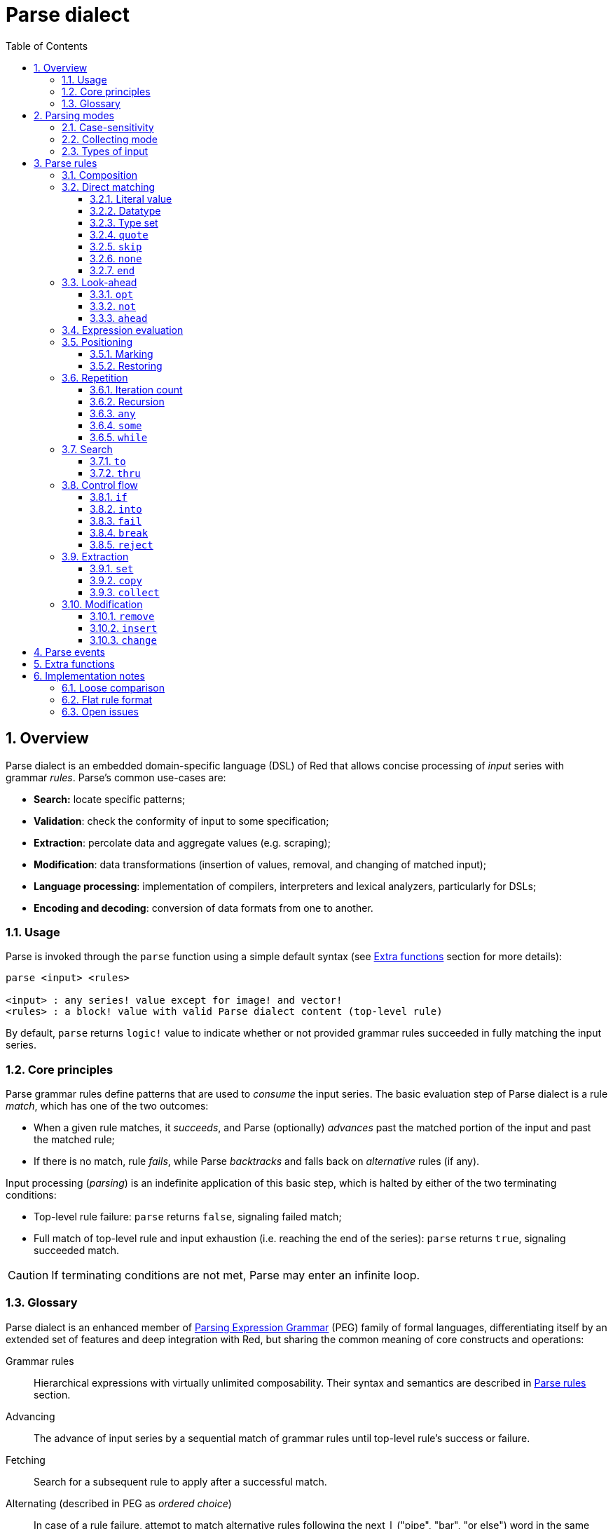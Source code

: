 = Parse dialect
:imagesdir: ../images
:toc:
:toclevels: 3
:numbered:

== Overview

Parse dialect is an embedded domain-specific language (DSL) of Red that allows concise processing of _input_ series with grammar _rules_. Parse's common use-cases are:

* *Search:* locate specific patterns;
* *Validation*: check the conformity of input to some specification;
* *Extraction*: percolate data and aggregate values (e.g. scraping);
* *Modification*: data transformations (insertion of values, removal, and changing of matched input);
* *Language processing*: implementation of compilers, interpreters and lexical analyzers, particularly for DSLs;
* *Encoding and decoding*: conversion of data formats from one to another.

=== Usage

Parse is invoked through the `parse` function using a simple default syntax (see <<Extra functions>> section for more details):

----
parse <input> <rules>

<input> : any series! value except for image! and vector!
<rules> : a block! value with valid Parse dialect content (top-level rule)
----

By default, `parse` returns `logic!` value to indicate whether or not provided grammar rules succeeded in fully matching the input series.

=== Core principles

Parse grammar rules define patterns that are used to _consume_ the input series. The basic evaluation step of Parse dialect is a rule _match_, which has one of the two outcomes:

* When a given rule matches, it _succeeds_, and Parse (optionally) _advances_ past the matched portion of the input and past the matched rule;
* If there is no match, rule _fails_, while Parse _backtracks_ and falls back on _alternative_ rules (if any).

Input processing (_parsing_) is an indefinite application of this basic step, which is halted by either of the two terminating conditions:

* Top-level rule failure: `parse` returns `false`, signaling failed match;
* Full match of top-level rule and input exhaustion (i.e. reaching the end of the series): `parse` returns `true`, signaling succeeded match.

CAUTION: If terminating conditions are not met, Parse may enter an infinite loop.

=== Glossary

Parse dialect is an enhanced member of https://en.wikipedia.org/wiki/Parsing_expression_grammar[Parsing Expression Grammar] (PEG) family of formal languages, differentiating itself by an extended set of features and deep integration with Red, but sharing the common meaning of core constructs and operations:

Grammar rules::
    Hierarchical expressions with virtually unlimited composability. Their syntax and semantics are described in <<Parse rules>> section.

Advancing::
    The advance of input series by a sequential match of grammar rules until top-level rule's success or failure.

Fetching::
    Search for a subsequent rule to apply after a successful match.

Alternating (described in PEG as _ordered choice_)::
    In case of a rule failure, attempt to match alternative rules following the next `|` ("pipe", "bar", "or else") word in the same block, one-by-one, until either some alternative rule succeeds or the end of the block is reached.

Backtracking::
    Restoration of input and rules to their positions before the rule failure. Other changes (such as side-effects and modification of input/rules) remain.

Possessive matching::
    Parse rules (mainly <<Repetition>>) always try to match as much input data as possible.

== Parsing modes

Parse offers a degree of flexibility by supporting different modes of operation.

=== Case-sensitivity

By default, Parse follows Red semantics and is case-insensitive. Case-sensitivity can be enabled with `/case` refinement or turned on/off with `case` keyword.

*Syntax*

----
case <word>

<word> : word! value
----

The value referred by word is treated as a logical flag according to standard Red semantics. Logical true enables case-sensitive mode, while logical false disables it.

=== Collecting mode

`collect` rule makes `parse` return a block instead of `logic!` value. Refer to <<Extraction>> section for details.

=== Types of input

Depending on the type of input series, some Parse rules are not applicable or behave differently.

* `any-block!`: matching by character set has no meaning and always fails;
* `any-string!`: matching by datatype or type set is not supported;
* `binary!`: matching by datatype or type set is supported for UTF-8 encoded values; such match succeeds if matched portion of the input represents one of the datatype's literal forms.

*Example*

----
parse to binary! "3 words: matching by datatype" [number! space set-word! to end]
----

== Parse rules

Grammar rules in Parse dialect can have several forms and usually have nested or recursive structure. Any given rule is one of the following:

* Dialect-reserved _keyword_, optionally followed by arguments and options (see <<Parse rules, below>>);
* Value of one of the following datatypes:
    ** `datatype!` or `typeset!` that match input value by its <<Datatype, type>>;
    ** `bitset!`, which represents <<Character set, character set>>;
    ** `word!` that refers to well-formed sub-rule;
    ** `lit-word!` or `lit-path!` — convenient shortcuts for <<Literal value, literal matching>> of `word!` and `path!` input values, respectively;
    ** `set-word!`, used to <<Marking, set>> word to current input position;
    ** `get-word!`, <<Restoring, restores>> input position to which word was set previously;
    ** `block!` value that contains any number of sub-rules and `|` words, which act as delimiters for alternative rules;
    ** `integer!` value, serves as a counter for <<Iteration count, repetition>> of a rule; two subsequent `integer!` values denote a range of possible iterations;
    ** `paren!` value, acts as a dialect <<Expression evaluation, escape mechanism>> by evaluating contained Red expression and resuming Parse input processing; some Parse keywords use the value returned from expression according to their specified semantics;
* Any other literal value not mentioned above, which is used as-is for direct matching of the input.

NOTE: Parse is consistent with Red in using loose comparison for matching of literal values.

Each rule is characterized by conditions under which it advances the input and succeeds. An overview of Parse rules (both reserved datatypes and keywords) is given in the table below.

.Overview of Parse rules.
[options="header" cols="2,3,2,2"]
|===
| Rule | Category | Advances | Succeeds

| `case`
| <<Parsing modes>>
| Never
| Always

| `block!`
| <<Composition>>
| Depends
| Depends

| `word!`
| <<Composition>>
| Depends
| Depends

| Literal value
| <<Direct matching>>
| Depends
| Depends

| `lit-word!`
| <<Direct matching>>
| Depends
| Depends

| `lit-path!`
| <<Direct matching>>
| Depends
| Depends

| `datatype!`
| <<Direct matching>>
| Depends
| Depends

| `typeset!`
| <<Direct matching>>
| Depends
| Depends

| `bitset!`
| <<Direct matching>>
| Depends
| Depends

| `quote`
| <<Direct matching>>
| Depends
| Depends

| `skip`
| <<Direct matching>>
| Depends
| Depends

| `none`
| <<Direct matching>>
| Never
| Always

| `end`
| <<Direct matching>>
| Never
| Depends

| `opt`
| <<Look-ahead>>
| Depends
| Always

| `not`
| <<Look-ahead>>
| Never
| Depends

| `ahead`
| <<Look-ahead>>
| Never
| Depends

| `paren!`
| <<Expression evaluation>>
| Never
| Always

| `set-word!`
| <<Positioning>>
| Never
| Always

| `get-word!`
| <<Positioning>>
| Depends
| Always

| `integer!`
| <<Repetition>>
| Depends
| Depends

| `any`
| <<Repetition>>
| Depends
| Always

| `some`
| <<Repetition>>
| Depends
| Depends

| `while`
| <<Repetition>>
| Depends
| Always

| `to`
| <<Search>>
| Depends
| Depends

| `thru`
| <<Search>>
| Depends
| Depends

| `if`
| <<Control flow>>
| Never
| Depends

| `into`
| <<Control flow>>
| Depends
| Depends

| `fail`
| <<Control flow>>
| Never
| Never

| `break`
| <<Control flow>>
| Never
| Always

| `reject`
| <<Control flow>>
| Never
| Never

| `set`
| <<Extraction>>
| Depends
| Depends

| `copy`
| <<Extraction>>
| Depends
| Depends

| `collect`
| <<Extraction>>
| Depends
| Depends

| `keep`
| <<Extraction>>
| Depends
| Depends

| `remove`
| <<Modification>>
| Depends
| Depends

| `insert`
| <<Modification>>
| Always
| Always

| `change`
| <<Modification>>
| Depends
| Depends

|===

NOTE: All example rules given in the sections below fully match their input.

=== Composition

`block!` rules directly group other rules, thus providing means of combination. `word!` rules indirectly refer to other rules and provide the means of abstraction. Together, they form the basis of Parse grammar composition.

At the structural level, Parse grammar is composed of _sequences_ and _alternatives_.

* A sequence of rules is a group of zero or more rules, terminated by the _end_ of the sequence. Such sequence succeeds if Parse, by successively matching its sub-rules (if any), reaches the end of the sequence. In case of any sub-rule's failure, Parse backtracks to the beginning of the failed sequence.
* End of the sequence of rules is either the end of the wrapping block or an alternative _boundary_ (`|` word).
* Alternative is an optional sequence that Parse attempts to match in case of the previous (i.e. located before the `|` boundary) sequence failure.

=== Direct matching

Rules described in this section directly match input data, and serve as basic building blocks from which more complex rules can be composed.

==== Literal value

Match by literal value succeeds and advances the input if said literal value is equal to the value at the current position.

NOTE: By default, Parse uses loose comparison for equality checking. <<Case-sensitivity, Case-sensitive mode>> enforces case-sensitive comparison.

*Example*

----
parse [today is 5-September-2012 #"," 20.3 degrees/celsius][
    'yesterday 'was | 'today 'is 05/09/12 comma 2030e-2 ['degrees/fahrenheit | 'degrees/celsius]
]
----

NOTE: For matching literal values reserved by Parse dialect, `quote` keyword is used as an escape mechanism.

==== Datatype

Match by datatype succeeds and advances the input if the input value is of a given type.

*Example*

----
parse [#a 'bird /is :the word][issue! lit-word! refinement! get-word! word!]
----

NOTE: Matching by datatype is not supported for `any-string!` input; for `binary!` input, rules are described in <<Types of input>> section.

==== Type set

Match by typeset succeeds and advances the input if input value's datatype belongs to a given typeset.

*Example*

----
banner: [
               |
              [_]
             [___]
            [_____]
    Red programming language
    https://www.red-lang.org
]

parse banner [default! series! any-block! any-list! all-word! any-word! any-type! any-string!]
----

NOTE: Matching by typeset is not supported for `any-string!` input; for `binary!` input, rules are described in <<Types of input>> section.
==== Character set

If the input series is of type `any-string!` or `binary!` and input value represents a Unicode Code Point (UCP) that belongs to a given character set, match succeeds and advances the input. In all other cases match fails.

Refer to `bitset!` datatype https://doc.red-lang.org/en/datatypes/bitset.html[documentation] for the details on character set creation.

*Example*

----
animal: charset [#"🦢" #"^(1F418)" 128007]
follow: charset "🚶👣🚸"

parse "👣 the white 🐇" [follow " the white " animal]
----

NOTE: Lowercase/uppercase variants of the same character have different UCPs. It follows that match by character set is case-sensitive, regardless of the <<Parsing modes, parsing mode>>.

NOTE: For `binary!` input, only UCPs up to `255` are meaningful, since Parsing in this mode is byte-granular.

==== `quote`

Acts as an escape mechanism from Parse semantics by literally matching the value that follows it. This rule succeeds and advances the input if match by literal value succeeds.

*Syntax*

----
quote <value>

<value> : literal value to match
----

*Example*

----
parse [[integer!] matches 20][quote [integer!] quote matches quote 20]
----

==== `skip`

Matches any value and advances the input. Fails only if the input position is at the tail (since there is no value to match).

*Example*

----
parse <💓> [skip | the beat]
----

==== `none`

No-op or catch-all rule, always matches and never advances the input.

*Example*

----
parse reduce [none none][none #[none] ['none | none] none! none]
----

==== `end`

Succeeds only if the input position is at the tail and never advances the input (since there is no more input to advance).

*Example*

----
parse [(＊◕ᴗ◕＊)][end | skip [skip | end]]
----

=== Look-ahead

Look-ahead rules offer more fine-grained control over matching, backtracking and input advancing.

==== `opt`

Optionally matches a given rule, which either does or does not advance the input. Always succeeds regardless of the match. 

*Syntax*

----
opt <rule>

<rule> : Parse rule (option) to match
----

*Example*

----
parse "maybe" [opt "or" "may" opt [#"b" #"e"] opt "not"]
----

==== `not`

Invertor, succeeds if a given rule fails and vice versa. Never advances the input, regardless of the match.

*Syntax*

----
not <rule>

<rule> : Parse rule to invert
----

*Example*

----
parse [panama][not 'man not ['plan | 'canal] not word! | skip]
----

==== `ahead`

Preemptively matches a given rule. Fails in case of a rule failure, otherwise succeeds without advancing the input.

*Syntax*

----
ahead <rule>

<rule> : Parse rule to look ahead
----

*Example*

----
parse [great times ahead][ahead ['great 'times] 'great ahead ['times ahead word! 'ahead] 'times skip] 
----

=== Expression evaluation

`paren!` rule contains arbitrary Red expression that will be evaluated upon match. This rule always succeeds but does not advance the input.

*Example*

----
parse [(did it match?)][
    block! (not matched)
    | (probe 'backtracked) quote (did it match?) (probe 'matched!)
]
----

=== Positioning

It is possible to mark the current Parse input position, or to rewind/fast-forward to a position in the same input series.

==== Marking

`set-word!` rule sets word to the current series position. It always succeeds and never advances the input.

*Example*

----
check: quote (probe reduce [start :failed before after current end])
match: [before: 'this none after:]

parse [match this input][
    start: quote [false start] failed:
    | ahead [skip match] current: ['match 'this 'input] end: check
]
----

==== Restoring

`get-word!` rule sets the input position to the one referred by word. It always succeeds and either advances forward, stays put or resets back, depending on where the marker is located relatively to the current input position.

*Example*

----
phrase: "and so on and so forth, 'til it gets boring"
goes: skip find phrase comma 2
end: tail phrase

parse phrase [again: "and" :again ['it | :goes] "until the" | :end]
----

NOTE: Restoring position to series other than the input one is forbidden.

=== Repetition

Rules described below act as loops or iterators by matching either a specified number of times or until failure.

NOTE: Repetition rules have possessive behavior, and will match as much input as possible.

==== Iteration count

Matches a given rule specified number of times. If range syntax is used, any number of matches in this range is accepted as successful.

*Syntax*

----
<count> <rule>
<count> <count> <rule>

<count> : non-negative integer! value or word! referring to such value
<rule>  : Parse rule to match a specified number of times
----

NOTE: When using range syntax, 1st integer (lower bound) must be less than or equal to 2nd integer (upper bound).

*Example*

----
tuple:  [2 word!]
triple: [3 skip]
THX:    1138

parse [G A T T A C A][2 3 tuple triple | 0 thx [triple tuple] 1 tuple 0 triple]
----

==== Recursion

Parse rules can be recursively composed. Recursion level is limited by Parse's internal stack depth.

*Example*

----
ping: [none pong]
pong: [skip ping | end]

parse https://google.com ping
----

==== `any`

Matches given rule zero or more times (https://en.wikipedia.org/wiki/Kleene_star[Kleene star]), stops if the match failed or if input did not advance. Always succeeds.

*Syntax*

----
any <rule>

<rule> : Parse rule to match zero or more times
----

*Example*

----
letter: charset [#"a" - #"z" #"A" - #"Z"]
digit:  charset [#"0" - #"9"]

parse "Wow, 20 horses at 12,000 RPM!" [
    any "Twin ceramic rotor drives on each wheel!"
    "Wow" any [
        comma any space any digit
        space any letter any [not comma skip]
    ]
]
----

==== `some`

Matches given rule one or more times (https://en.wikipedia.org/wiki/Kleene_star#Kleene_plus[Kleene plus]), stops if the match failed or if input did not advance. Succeeds if the rule matched at least once.

*Syntax*

----
some <rule>

<rule> : Parse rule to match one or more times
----

*Example*

----
parse [
    skidamarink a dink a dink
    skidamarink a doo
][
    some [
        some none 'skidamarink
        [some ['a 'dink] | 'a 'doo]
    ]
]
----

==== `while`

Repeatedly matches a given rule, stopping only after the rule's failure. Always succeeds.

CAUTION: If the rule does not fail, `while` stuck in an infinite loop.

*Syntax*

----
while <rule>

<rule> : Parse rule to match repeatedly
----

*Example*

----
parse [throw for a loop][
    while [word! | (print "failed and backtracked on matching the end") [not end] :explicit failure]
    | [while none] :infinite loop
]
----

=== Search

Search rules seek specified pattern by advancing the input until a match is found.

==== `to`

Repeatedly attempts to match a given rule until its a full match. If said rule fails, the input is advanced by one element, which counts as a partial match. In case of a full match, the input position is placed at the head of the matched portion. Succeeds if rule match succeeded.

*Syntax*

----
to <rule>

<rule> : Parse rule (pattern to put input position at)
----

*Example*

----
matrix: #{
    416C6C20492073656520697320626C6F6E6465
    2C206272756E657474652C201337526564C0DE
}

parse matrix [
    to #{FACEFEED}
    | to #{1337} #{1337} start: to #{C0DE} end: (print to string! copy/part start end) 2 skip
]
----

==== `thru`

Repeatedly attempts to match a given rule until its a full match. If said rule fails, the input is advanced by one element, which counts as a partial match. In case of a full match, the input position is placed at the tail of the matched portion. Succeeds if rule match succeeded.

*Syntax*

----
thru <rule>

<rule> : Parse rule (pattern to advance thru)
----

*Example*

----
parse 'per/aspera/ad/astra [thru 'aspera ad: to 'astra thru end (probe ad)]
----

=== Control flow

Control flow rules direct execution of Parse with loop (<<Repetition>>) breaking, change of input, early exiting and conditional matching.

==== `if`

Conditional match, succeeds if a given Red expression evaluates to true. Never advances the input.

*Syntax*

----
if <expression>

<expression> : paren! expression
----

*Example*

----
parse [4 8 15 16 23 42][
    some [mark: skip if (any [even? probe mark/1 find [15 23] first mark])]
]
----

==== `into`

If value at the current input position has datatype supported by Parse, `into` temporarily switches input to this value and matches it with a given rule. Once the match is finished, the input is restored and parsing continues past the matched value.

*Syntax*

----
into <rule>

<rule> : block! rule or word! that refers to such rule
----

*Example*

----
rule: [some [word! | into rule]]

parse [we [need [to [go [deeper]]]]] rule
----

==== `fail`

Forces enclosing rule to instantly fail if placed at the end of it. Never succeeds or advances the input.

*Example*

----
parse foo@bar.baz [["quux" | some fail | "foo"] "@" [fail] | thru "bar.baz"]
----

==== `break`

Forces enclosing `block!` rule to instantly succeed. Breaks the matching loop if used at the top-level of a <<Repetition, repetition>> rule. Always succeeds and never advances the input.

*Example*

----
parse [break away from everything][some [break] 0 1 [break] [2 [break] | 3 word! [break] skip]]
----

==== `reject`

Forces enclosing `block!` rule to instantly fail. Breaks the matching loop if used at the top-level of a <<Repetition, repetition>> rule. Never succeeds or advances the input.

*Example*

----
parse quote (I made a choice that I regret) [
    any [reject now] some [5 word! what: reject I see] is
    | :what 'I [[reject get] | skip]
]
----

=== Extraction

Extraction rules copy out matched values from the input series.

==== `set`

Sets a given word to the first value in a matched portion of the input.

NOTE: Word is set to `none` if the matched rule did not advance the input position.

NOTE: For `binary!` input, word is set to `integer!` value between `0` and `255`.

*Syntax*

----
set <word> <rule>

<word> : word! value to set
<rule> : Parse rule
----


*Example*

----
parse "🍩🕳️" [set hole ahead [2 skip] set donut [to end]]
----

==== `copy`

Sets a given word to a copy of a matched portion of the input.

NOTE: If the matched rule did not advance the input, word is set to an empty series of the same type as input.

*Syntax*

----
copy <word> <rule>

<word> : word! value to set
<rule> : Parse rule
----

*Example*

----
parse [Huston do you copy?][2 word! copy Huston [2 word!] copy we opt "have a problem"]
----

==== `collect`

Collects values matched by rules that are marked with `keep` keyword. Succeeds if a given rule succeeds, advancing past the matched input portion.

`keep` rule succeeds if provided rule succeeds, inserting matched values into a block allocated by `collect` rule in which it resides.

NOTE: Usage of `keep` keyword without wrapping `collect` is forbidden.

*Syntax*

----
collect <rule>
collect set <word> <rule>
collect into <word> <rule>
collect after <word> <rule>

<word> : word! value
<rule> : Parse rule
----

By default, values are inserted at the tail of a block. This behavior can be changed with the options described below.

.`collect` options.
[[collect-options]]
[options="header" cols="1,9"]
|===
| Option | Description
| `set`
| Sets a given word to a block of collected values.
| `into`
| Inserts collected values into a series referred by a word, resets series' index to the head.
| `after`
| Inserts collected values into a series referred by a word, moves series' index past the insertion.
|===

* If `collect` is used without `into` or `after` option in any of the rules, `parse` function will return a block of collected values (see <<Parsing modes>>); if top-level `collect` is used with `set` option, `parse` will return `logic!` value as usual.
* First use of `collect` allocates a new block that is returned by `parse` function, any subsequent `collect` allocates at the tail of its predecessor's block; with `into` or `after` option, `collect` reuses provided series buffer rather than allocating a new block.

Syntax for `keep`:

----
keep <rule>
keep pick <rule>
keep <expression>
keep pick <expression>

<rule>       : Parse rule
<expression> : paren! expression
----

[[keep-options]]
* If matched rule did not advance the input, `keep` does not keep anything.
* If rule matched a single value, this value is kept; if `keep` is followed by a `copy` rule, then matched value is enclosed into a series of the same type as input.
* If rule matched multiple values, they are grouped into a series of the same type as input; with `pick` option, values are not grouped but kept one-by-one.
* If `keep` is used with `paren!` expression, result of its evaluation is kept as-is.

*Example*

----
fruit: charset [#"^(1F346)" - #"^(1F353)"]
plate: "tropical stuff: 🍌🍍 and other healthy food: 🥒🍅🥕"

parse plate [
    collect [
        keep (quote fruits:) collect [some [keep fruit | skip] fail]
        | keep (quote vegetables:) collect [to [#"🥒" | "Pickle Rick!"] keep pick [to end]]
    ]
]
----

=== Modification

Parse can modify its input series by inserting new values and removing/changing a matched portion of the input.

==== `remove`

Either removes a portion of the input matched by a given rule or removes input between the current position and the marked one; after that, it succeeds and retains the input position after removal.

NOTE: Removal of values is a forward-consuming operation. In other words, it counts as a match, despite the absence of input advancement.

*Syntax*

----
remove <rule>
remove <word>

<rule> : Parse rule
<word> : input postion
----

*Example*

----
parse [remove me <and me also> "but leave me be"][some [remove word!] mark: to string! remove mark skip]
----

==== `insert`

Inserts literal value or result of expression evaluation at the current position. Always succeeds and advances the input past the insertion.

*Syntax*

----
insert <value>
insert <expression>

insert only <value>
insert only <expression>

<value>      : literal value
<expression> : paren! expression
----

If literal value is a `word!`, value referred by it will be used. `only` option enforces `insert/only` semantics.

*Example*

----
parse [assembly][insert [some] skip insert (load "required") insert only [🏗️ 🧰👷]]
----

==== `change`

Changes matched portion on the input to a literal value or a result of expression evaluation. In addition to that, it can change a portion of the input between the current position and the marked one. After the change, it succeeds and advances the input past the modified portion.

*Syntax*

----
change <rule> <value>
change <rule> <expression>

change <word> <value>
change <word> <expression>

change only <rule> <value>
change only <rule> <expression>
change only <word> <value>
change only <word> <expression>

<rule>       : Parse rule
<word>       : input position
<value>      : literal value
<expression> : paren! expression
----

If literal value is a `word!`, value referred by it will be used. `only` option enforces `change/only` semantics.

*Example*

----
parse [some things never change][
    change none (quote and) 2 skip mark: to end change only mark [do]
]
----

== Parse events

Parse dialect is implemented as a pushdown automaton; at each state transition, it emits an _event_ (`word!` value) that notifies the user about the parsing process. Interaction with events and internal Parse state is achieved via `/trace` refinement and callback function (see <<Extra functions, next section>>).

The list of all events with conditions under which they occur is given below.

.List of Parse events.
[options="header" cols="1,4"]
|===
| Event | Description

| `push`
| After a rule is pushed on the stack.

| `pop`
| Before rule is popped from the stack.

| `fetch`
| Before a new rule is fetched.

| `match`
| After a value has matched.

| `iterate`
| After the beginning of a new iteration pass (see <<Repetition>>).

| `paren`
| After evaluation of `paren!` expression.

| `end`
| After reaching the end of the input.

|===

== Extra functions

The entry point for Parse dialect is a `parse` native that accepts input series with a block of rules and supports additional refinements.

.`parse` refinements.
[options="header" cols="1,3"]
|===
| Refinement | Description
| `/case`
| Enable <<Parsing modes, case-sensitive mode>>.

| `/part`
| Limit parsing up to specified length or input position.

| `/trace`
| Interact with <<Parse events, event-based Parse API>> via provided _callback_.

|===

Callback function (`function!` value) with the following specification must be provided when `/trace` refinement is used.

.Callback function specification.
[options="header" cols="1,1,2"]
|===
| Argument | Type | Description

| `event`
| `word!`
| One of the <<Parse events>>.

| `match?`
| `logic!`
| Result of the last match.

| `rule`
| `block!`
| Current rule at current position.

| `input`
| `series!`
| Input series at current position.

| `stack`
| `block!`
| Internal Parse rules stack.

|===

Callback function must return `logic!` value to indicate if parsing should be resumed (`true`) or not (`false`). 

Default `on-parse-event` callback and its `parse-trace` wrapper are provided for debugging purposes.

== Implementation notes

Some design and implementation facets of Parse are briefly covered in this section.

=== Loose comparison

As was mentioned previously, Parse uses loose comparison for matching literal values, which is consistent with Red.

*Example*

----
parse [I'm 100% <sure>][quote :I'M 1.0 "sure"]
----

=== Flat rule format

To some extent, Parse supports _flat_ rules format, where rules are written linearly as variable-arity expressions rather than using nested blocks.

*Example*

----
parse [on the count of three 1 2 3][collect set stash keep pick to ahead some 1 3 integer! remove any skip]
----

=== Open issues

Pending bugs and design inconsistencies relevant to Parse are listed below.

.Pending issues.
[options="header" cols="2,6,1"]
|===
| Affected rules | Description | Tickets

| `change <position> <expression>`
| `word!` values are not used literally.
| https://github.com/red/red/issues/4200[#4200]

| `remove <position>`
| The case where position comes after the current one is not handled.
| https://github.com/red/red/issues/4199[#4199]

| `keep pick <expression>`
| Semantics is undefined.
| https://github.com/red/red/issues/4198[#4198]

| `collect into`
| Incorrect handling of series buffer.
| https://github.com/red/red/issues/4197[#4197]

| `into`
| It is possible to match series not supported by Parse.
| https://github.com/red/red/issues/4194[#4194]

| `break`, `reject`
| Preemptive break of <<Repetition>> rules.
| https://github.com/red/red/issues/4193[#4193]

| `insert <word>`
| The rule is not handled properly.
| https://github.com/red/red/issues/4153[#4153]

| `path!`, `remove`, `insert`, `change`
| Usage of `path!` literal value inside rules is forbidden, `path!` values are handled inconsistently by <<Modification>> rules. 
| https://github.com/red/red/issues/4101[#4101], https://github.com/red/red/issues/3528[#3528]

| `fail`, `break`, `reject`
| Design of some <<Control flow>> rules is not finalized.
| https://github.com/red/red/issues/3478[#3478], https://github.com/red/red/issues/3398[#3398]

| `lit-word!`, `lit-path!`
| Case-sensitive comparison is not handled properly.
| https://github.com/red/red/issues/3029[#3029]

|===
